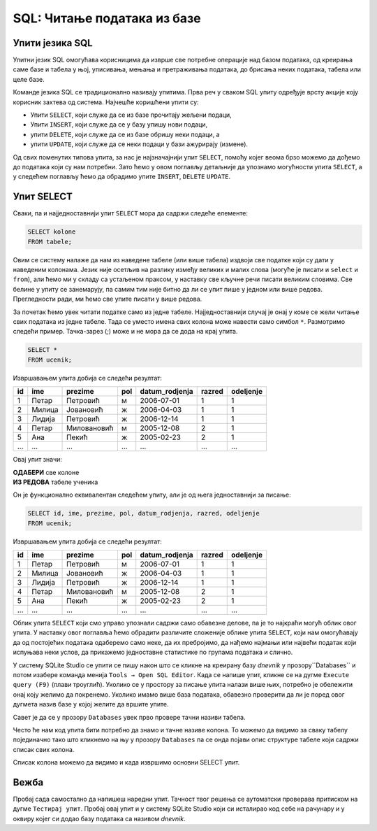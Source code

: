 .. -*- mode: rst -*-

SQL: Читање података из базе
============================

Упити језика SQL
................

Упитни језик SQL омогућава корисницима да изврше све потребне операције 
над базом података, од креирања саме базе и табела у њој, уписивања, 
мењања и претраживања података, до брисања неких података, табела или целе базе.

Команде језика SQL се традиционално називају упитима. Прва реч у сваком 
SQL упиту одређује врсту акције коју корисник захтева од система. Најчешће
коришћени упити су:

- Упити ``SELECT``, који служе да се из базе прочитају жељени подаци,
- Упити ``INSERT``, који служе да се у базу упишу нови подаци,
- упити ``DELETE``, који служе да се из базе обришу неки подаци, а
- упити ``UPDATE``, који служе да се неки подаци у бази ажурирају (измене).

.. learnmorenote:: 

 **Други типови SQL упита:**
    
 Постоје и други типови упита, који се ређе користе. Ми смо, на пример, 
 у претходном делу креирали две базе и неколико табела у њима користећи
 графички кориснички интерфејс (КГИ), а СУБП нам је омогућио да видимо и 
 одговарајуће SQL упите, помоћу којих могу да се креирају такве базе и 
 табеле у њима. Сваки од тих упита је почињао кључном речју ``CREATE``. 

 Слично креирању, ГКИ можемо да употребимо и да бисмо изменили структуру 
 неке табеле (нпр. додали или обрисали одређене колоне) или чак обрисали 
 табелу која нам није потребна. Исте акције можемо да извршимо и помоћу 
 SQL упита (упит ``ALTER`` за мењање структуре табеле, а упит ``DROP`` 
 за њено брисање). Помоћу SQL упита могу да се обаве и разна подешавања и 
 друге операције над базом података.

 Мада су ови типови упита такође веома важни, јасно је да се они користе 
 знатно ређе него, на пример, читање података из базе. Осим тога, упите
 за креирање, измену структуре или брисање табела обично користе само 
 неки корисници базе (администратори, систем архитекти, програмери), док
 преглед података може да буде потребан знатно ширем кругу корисника 
 различитих занимања.

Од свих поменутих типова упита, за нас је најзначајнији упит ``SELECT``,
помоћу којег веома брзо можемо да дођемо до података који су нам потребни. 
Зато ћемо у овом поглављу детаљније да упознамо могућности упита ``SELECT``, а
у следећем поглављу ћемо да обрадимо упите ``INSERT``, ``DELETE`` ``UPDATE``.


Упит SELECT
...........

Сваки, па и најједноставнији упит ``SELECT`` мора да садржи следеће
елементе:

.. code-block:: sql

   SELECT kolone
   FROM tabele;

Овим се систему налаже да нам из наведене табеле (или више табела)
издвоји све податке који су дати у наведеним колонама. Језик није
осетљив на разлику између великих и малих слова (могуће је писати и
``select`` и ``from``), али ћемо ми у складу са устаљеном праксом, у
наставку све кључне речи писати великим словима. Све белине у упиту се
занемарују, па самим тим није битно да ли се упит пише у једном или
више редова. Прегледности ради, ми ћемо све упите писати у више редова.

За почетак ћемо увек читати податке само из једне
табеле. Најједноставнији случај је онај у коме се жели читање свих
података из једне табеле. Тада се уместо имена свих колона може
навести само симбол ``*``. Размотримо следећи пример. Тачка-зарез (;) може и не мора да се дода на крај упита.
   
.. questionnote::

   Приказати све податке о ученицима који су уписани у бази.

.. code-block:: sql

   SELECT *
   FROM ucenik;

Извршавањем упита добија се следећи резултат:

.. csv-table::
   :header:  "id", "ime", "prezime", "pol", "datum_rodjenja", "razred", "odeljenje"
   :align: left

   "1", "Петар", "Петровић", "м", "2006-07-01", "1", "1"
   "2", "Милица", "Јовановић", "ж", "2006-04-03", "1", "1"
   "3", "Лидија", "Петровић", "ж", "2006-12-14", "1", "1"
   "4", "Петар", "Миловановић", "м", "2005-12-08", "2", "1"
   "5", "Ана", "Пекић", "ж", "2005-02-23", "2", "1"
   ..., ..., ..., ..., ..., ..., ...

Овај упит значи: 

| **ОДАБЕРИ** све колоне
| **ИЗ РЕДОВА** табеле ученика
    
Он је функционално еквивалентан следећем упиту, али је од њега једноставнији за писање:

.. code-block:: sql

   SELECT id, ime, prezime, pol, datum_rodjenja, razred, odeljenje
   FROM ucenik;

Извршавањем упита добија се следећи резултат:

.. csv-table::
   :header:  "id", "ime", "prezime", "pol", "datum_rodjenja", "razred", "odeljenje"
   :align: left

   "1", "Петар", "Петровић", "м", "2006-07-01", "1", "1"
   "2", "Милица", "Јовановић", "ж", "2006-04-03", "1", "1"
   "3", "Лидија", "Петровић", "ж", "2006-12-14", "1", "1"
   "4", "Петар", "Миловановић", "м", "2005-12-08", "2", "1"
   "5", "Ана", "Пекић", "ж", "2005-02-23", "2", "1"
   ..., ..., ..., ..., ..., ..., ...

Облик упита ``SELECT`` који смо управо упознали садржи само обавезне
делове, па је то најкраћи могућ облик овог упита. У наставку овог
поглавља ћемо обрадити различите сложеније облике упита ``SELECT``,
који нам омогућавају да од постојећих података одаберемо само неке, да
их пребројимо, да нађемо најмањи или највећи податак који испуњава
неки услов, да прикажемо једноставне статистике по групама података и
слично.

У систему SQLite Studio се упити се пишу након што се кликне на креирану базу *dnevnik* у 
прозору``Databases`` и потом изабере команда менија ``Tools → Open SQL Editor``. 
Када се напише упит, кликне се на дугме ``Execute query (F9)`` (плави троуглић). 
Уколико се у простору за писање упита налази више њих, потребно је обележити онај коју желимо да покренемо. 
Уколико имамо више база података, обавезно проверити да ли је поред овог дугмета назив базе у којој желите 
да вршите упите.

.. image:: ../../_images/execute_query.png
   :width: 400
   :align: center


Савет је да се у прозору ``Databases`` увек прво провере тачни називи табела. 

.. image:: ../../_images/dnevnik.png
   :width: 400
   :align: center


Често ће нам код упита бити потребно да знамо и тачне називе колона. 
То можемо да видимо за сваку табелу појединачно тако што кликнемо на њу у прозору 
``Databases`` па се онда појави опис структуре табеле који садржи списак свих колона.

.. image:: ../../_images/ucenik.png
   :width: 600
   :align: center
 

Списак колона можемо да видимо и када извршимо основни SELECT упит. 

.. image:: ../../_images/select.png
   :width: 600
   :align: center

Вежба
.....

Пробај сада самостално да напишеш наредни упит. Тачност твог решења се аутоматски 
проверава притиском на дугме ``Тестирај упит``. Пробај овај упит и у систему SQLite 
Studio који си исталирао код себе на рачунару и у оквиру којег си додао базу података са називом *dnevnik*.

.. questionnote::

 Приказати све податке из табеле предмета која има назив ``predmet``. 

.. dbpetlja:: db_uvod_01
   :dbfile: dnevnik.sql
   :solutionquery: SELECT *
                   FROM predmet